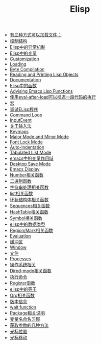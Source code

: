 #+TITLE: Elisp

- [[file:elisp-1.org][有三种方式可以加载文件：]]
- [[file:elisp-10.org][控制结构]]
- [[file:elisp-11.org][Elisp中的异常机制]]
- [[file:elisp-12.org][Elisp中的变量]]
- [[file:elisp-13.org][Customization]]
- [[file:elisp-14.org][Loading]]
- [[file:elisp-15.org][Byte Compilation]]
- [[file:elisp-16.org][Reading and Printing Lisp Objects]]
- [[file:elisp-17.org][Documentation]]
- [[file:elisp-18.org][Elisp中的函数]]
- [[file:elisp-19.org][Advising Emacs Lisp Functions]]
- [[file:elisp-2.org][使用eval-after-load可以推迟一段代码的执行]]
- [[file:elisp-20.org][宏]]
- [[file:elisp-21.org][调试ELisp程序]]
- [[file:elisp-22.org][Command Loop]]
- [[file:elisp-23.org][InputEvent]]
- [[file:elisp-24.org][关于输入法]]
- [[file:elisp-25.org][Keymaps]]
- [[file:elisp-26.org][Major Mode and Minor Mode]]
- [[file:elisp-27.org][Font Lock Mode]]
- [[file:elisp-28.org][Auto-Indentation]]
- [[file:elisp-29.org][Tabulated List Mode]]
- [[file:elisp-3.org][emacs中的变量作用域]]
- [[file:elisp-30.org][Desktop Save Mode]]
- [[file:elisp-31.org][Emacs Display]]
- [[file:elisp-32.org][Number相关函数]]
- [[file:elisp-33.org][二进制函数]]
- [[file:elisp-34.org][字符串处理相关函数]]
- [[file:elisp-35.org][list相关函数]]
- [[file:elisp-36.org][环状结构体相关函数]]
- [[file:elisp-37.org][Sequences相关函数]]
- [[file:elisp-38.org][HashTable相关函数]]
- [[file:elisp-39.org][Symbol相关函数]]
- [[file:elisp-4.org][elisp中的数据类型]]
- [[file:elisp-40.org][Region/Mark相关函数]]
- [[file:elisp-41.org][Evaluation]]
- [[file:elisp-42.org][缓冲区]]
- [[file:elisp-43.org][Window]]
- [[file:elisp-44.org][文件]]
- [[file:elisp-45.org][Processes]]
- [[file:elisp-46.org][操作系统相关]]
- [[file:elisp-47.org][Dired-mode相关函数]]
- [[file:elisp-48.org][执行命令]]
- [[file:elisp-49.org][Register函数]]
- [[file:elisp-5.org][elisp中的等于]]
- [[file:elisp-50.org][Org相关函数]]
- [[file:elisp-51.org][版本信息]]
- [[file:elisp-52.org][wait function]]
- [[file:elisp-53.org][Package相关说明]]
- [[file:elisp-6.org][变量名命名习惯]]
- [[file:elisp-7.org][获取参数的几种方法]]
- [[file:elisp-8.org][光标位置]]
- [[file:elisp-9.org][光标移动]]
